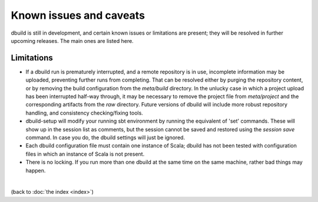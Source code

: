 Known issues and caveats
========================

dbuild is still in development, and certain known issues or limitations are present; they will be resolved
in further upcoming releases. The main ones are listed here.

Limitations
-----------

- If a dbuild run is prematurely interrupted, and a remote repository is in use, incomplete information
  may be uploaded, preventing further runs from completing. That can be resolved either by purging the
  repository content, or by removing the build configuration from the `meta/build` directory. In the
  unlucky case in which a project upload has been interrupted half-way through, it may be necessary to
  remove the project file from `meta/project` and the corresponding artifacts from the `raw` directory.
  Future versions of dbuild will include more robust repository handling, and consistency checking/fixing
  tools.

- dbuild-setup will modify your running sbt environment by running the equivalent of 'set' commands. These
  will show up in the session list as comments, but the session cannot be saved and restored using the
  `session save` command. In case you do, the dbuild settings will just be ignored.

- Each dbuild configuration file must contain one instance of Scala; dbuild has not been tested with
  configuration files in which an instance of Scala is not present.

- There is no locking. If you run more than one dbuild at the same time on the same machine, rather
  bad things may happen.

|

(back to :doc:`the index <index>`)
